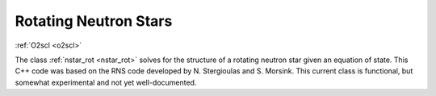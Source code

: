 Rotating Neutron Stars
======================

:ref:`O2scl <o2scl>`

The class :ref:`nstar_rot <nstar_rot>` solves for the structure of a
rotating neutron star given an equation of state. This C++ code was
based on the RNS code developed by N. Stergioulas and
S. Morsink. This current class is functional, but 
somewhat experimental and not yet well-documented.
